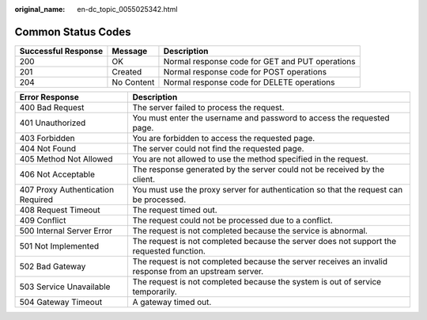 :original_name: en-dc_topic_0055025342.html

.. _en-dc_topic_0055025342:

Common Status Codes
===================

+---------------------+------------+-------------------------------------------------+
| Successful Response | Message    | Description                                     |
+=====================+============+=================================================+
| 200                 | OK         | Normal response code for GET and PUT operations |
+---------------------+------------+-------------------------------------------------+
| 201                 | Created    | Normal response code for POST operations        |
+---------------------+------------+-------------------------------------------------+
| 204                 | No Content | Normal response code for DELETE operations      |
+---------------------+------------+-------------------------------------------------+

+-----------------------------------+-------------------------------------------------------------------------------------------------------+
| Error Response                    | Description                                                                                           |
+===================================+=======================================================================================================+
| 400 Bad Request                   | The server failed to process the request.                                                             |
+-----------------------------------+-------------------------------------------------------------------------------------------------------+
| 401 Unauthorized                  | You must enter the username and password to access the requested page.                                |
+-----------------------------------+-------------------------------------------------------------------------------------------------------+
| 403 Forbidden                     | You are forbidden to access the requested page.                                                       |
+-----------------------------------+-------------------------------------------------------------------------------------------------------+
| 404 Not Found                     | The server could not find the requested page.                                                         |
+-----------------------------------+-------------------------------------------------------------------------------------------------------+
| 405 Method Not Allowed            | You are not allowed to use the method specified in the request.                                       |
+-----------------------------------+-------------------------------------------------------------------------------------------------------+
| 406 Not Acceptable                | The response generated by the server could not be received by the client.                             |
+-----------------------------------+-------------------------------------------------------------------------------------------------------+
| 407 Proxy Authentication Required | You must use the proxy server for authentication so that the request can be processed.                |
+-----------------------------------+-------------------------------------------------------------------------------------------------------+
| 408 Request Timeout               | The request timed out.                                                                                |
+-----------------------------------+-------------------------------------------------------------------------------------------------------+
| 409 Conflict                      | The request could not be processed due to a conflict.                                                 |
+-----------------------------------+-------------------------------------------------------------------------------------------------------+
| 500 Internal Server Error         | The request is not completed because the service is abnormal.                                         |
+-----------------------------------+-------------------------------------------------------------------------------------------------------+
| 501 Not Implemented               | The request is not completed because the server does not support the requested function.              |
+-----------------------------------+-------------------------------------------------------------------------------------------------------+
| 502 Bad Gateway                   | The request is not completed because the server receives an invalid response from an upstream server. |
+-----------------------------------+-------------------------------------------------------------------------------------------------------+
| 503 Service Unavailable           | The request is not completed because the system is out of service temporarily.                        |
+-----------------------------------+-------------------------------------------------------------------------------------------------------+
| 504 Gateway Timeout               | A gateway timed out.                                                                                  |
+-----------------------------------+-------------------------------------------------------------------------------------------------------+
